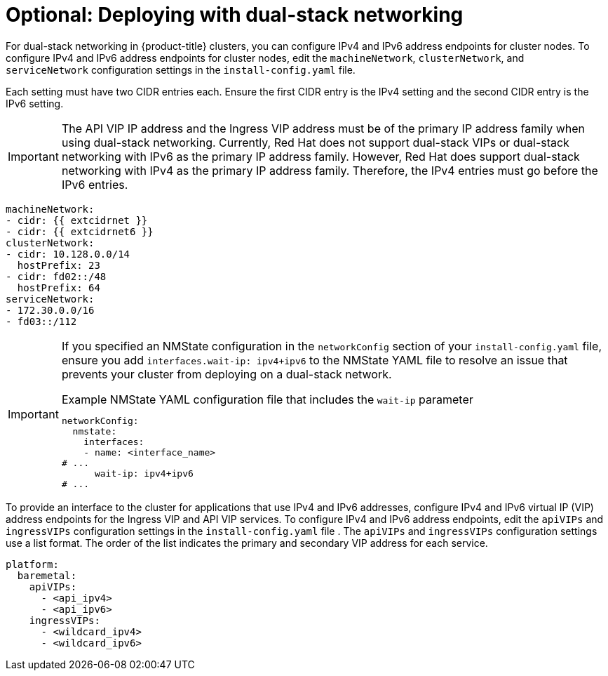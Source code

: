 // This is included in the following assemblies:
//
// ipi-install-configuration-files.adoc

:_mod-docs-content-type: PROCEDURE
[id='modifying-install-config-for-dual-stack-network_{context}']
= Optional: Deploying with dual-stack networking

For dual-stack networking in {product-title} clusters, you can configure IPv4 and IPv6 address endpoints for cluster nodes. To configure IPv4 and IPv6 address endpoints for cluster nodes, edit the `machineNetwork`, `clusterNetwork`, and `serviceNetwork` configuration settings in the `install-config.yaml` file.

Each setting must have two CIDR entries each. Ensure the first CIDR entry is the IPv4 setting and the second CIDR entry is the IPv6 setting.

[IMPORTANT]
====
The API VIP IP address and the Ingress VIP address must be of the primary IP address family when using dual-stack networking. Currently, Red Hat does not support dual-stack VIPs or dual-stack networking with IPv6 as the primary IP address family. However, Red Hat does support dual-stack networking with IPv4 as the primary IP address family. Therefore, the IPv4 entries must go before the IPv6 entries.
====

[source,yaml]
----
machineNetwork:
- cidr: {{ extcidrnet }}
- cidr: {{ extcidrnet6 }}
clusterNetwork:
- cidr: 10.128.0.0/14
  hostPrefix: 23
- cidr: fd02::/48
  hostPrefix: 64
serviceNetwork:
- 172.30.0.0/16
- fd03::/112
----

[IMPORTANT]
====
If you specified an NMState configuration in the `networkConfig` section of your `install-config.yaml` file, ensure you add `interfaces.wait-ip: ipv4+ipv6` to the NMState YAML file to resolve an issue that prevents your cluster from deploying on a dual-stack network.

.Example NMState YAML configuration file that includes the `wait-ip` parameter
[source,yaml]
----
networkConfig:
  nmstate:
    interfaces:
    - name: <interface_name>
# ...
      wait-ip: ipv4+ipv6
# ...
----
====

To provide an interface to the cluster for applications that use IPv4 and IPv6 addresses, configure IPv4 and IPv6 virtual IP (VIP) address endpoints for the Ingress VIP and API VIP services. To configure IPv4 and IPv6 address endpoints, edit the `apiVIPs` and `ingressVIPs` configuration settings in the `install-config.yaml` file . The `apiVIPs` and `ingressVIPs` configuration settings use a list format. The order of the list indicates the primary and secondary VIP address for each service.

[source,yaml]
----
platform:
  baremetal:
    apiVIPs:
      - <api_ipv4>
      - <api_ipv6>
    ingressVIPs:
      - <wildcard_ipv4>
      - <wildcard_ipv6>
----
